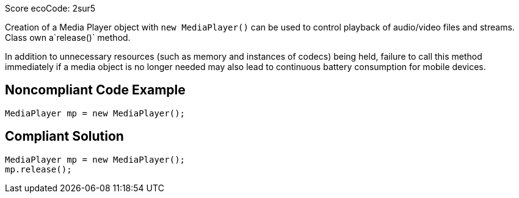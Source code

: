 Score ecoCode: 2sur5

Creation of a Media Player object with `new MediaPlayer()` can be used to control playback of audio/video files and streams. Class own a`release()` method.

In addition to unnecessary resources (such as memory and instances of codecs) being held, failure to call this method immediately if a media object is no longer needed may also lead to continuous battery consumption for mobile devices.

## Noncompliant Code Example

```java
MediaPlayer mp = new MediaPlayer();
```

## Compliant Solution

```java
MediaPlayer mp = new MediaPlayer();
mp.release();
```

